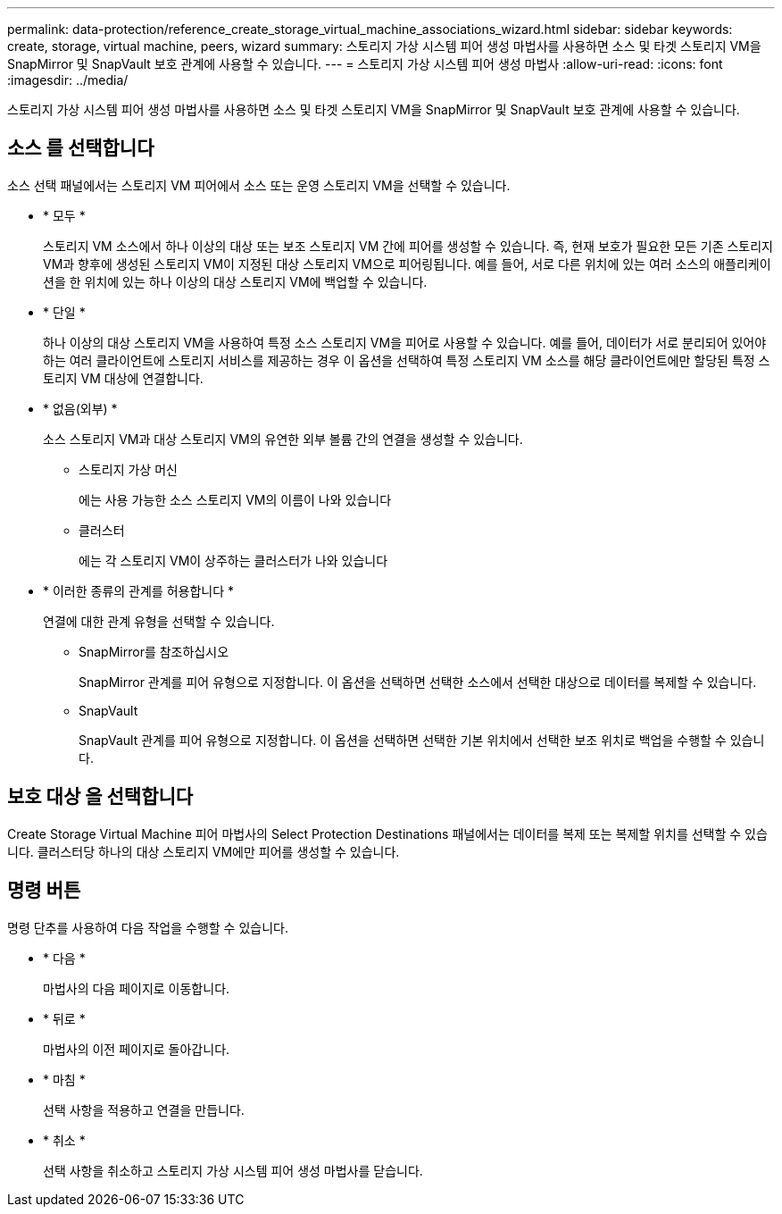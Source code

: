 ---
permalink: data-protection/reference_create_storage_virtual_machine_associations_wizard.html 
sidebar: sidebar 
keywords: create, storage, virtual machine, peers, wizard 
summary: 스토리지 가상 시스템 피어 생성 마법사를 사용하면 소스 및 타겟 스토리지 VM을 SnapMirror 및 SnapVault 보호 관계에 사용할 수 있습니다. 
---
= 스토리지 가상 시스템 피어 생성 마법사
:allow-uri-read: 
:icons: font
:imagesdir: ../media/


[role="lead"]
스토리지 가상 시스템 피어 생성 마법사를 사용하면 소스 및 타겟 스토리지 VM을 SnapMirror 및 SnapVault 보호 관계에 사용할 수 있습니다.



== 소스 를 선택합니다

소스 선택 패널에서는 스토리지 VM 피어에서 소스 또는 운영 스토리지 VM을 선택할 수 있습니다.

* * 모두 *
+
스토리지 VM 소스에서 하나 이상의 대상 또는 보조 스토리지 VM 간에 피어를 생성할 수 있습니다. 즉, 현재 보호가 필요한 모든 기존 스토리지 VM과 향후에 생성된 스토리지 VM이 지정된 대상 스토리지 VM으로 피어링됩니다. 예를 들어, 서로 다른 위치에 있는 여러 소스의 애플리케이션을 한 위치에 있는 하나 이상의 대상 스토리지 VM에 백업할 수 있습니다.

* * 단일 *
+
하나 이상의 대상 스토리지 VM을 사용하여 특정 소스 스토리지 VM을 피어로 사용할 수 있습니다. 예를 들어, 데이터가 서로 분리되어 있어야 하는 여러 클라이언트에 스토리지 서비스를 제공하는 경우 이 옵션을 선택하여 특정 스토리지 VM 소스를 해당 클라이언트에만 할당된 특정 스토리지 VM 대상에 연결합니다.

* * 없음(외부) *
+
소스 스토리지 VM과 대상 스토리지 VM의 유연한 외부 볼륨 간의 연결을 생성할 수 있습니다.

+
** 스토리지 가상 머신
+
에는 사용 가능한 소스 스토리지 VM의 이름이 나와 있습니다

** 클러스터
+
에는 각 스토리지 VM이 상주하는 클러스터가 나와 있습니다



* * 이러한 종류의 관계를 허용합니다 *
+
연결에 대한 관계 유형을 선택할 수 있습니다.

+
** SnapMirror를 참조하십시오
+
SnapMirror 관계를 피어 유형으로 지정합니다. 이 옵션을 선택하면 선택한 소스에서 선택한 대상으로 데이터를 복제할 수 있습니다.

** SnapVault
+
SnapVault 관계를 피어 유형으로 지정합니다. 이 옵션을 선택하면 선택한 기본 위치에서 선택한 보조 위치로 백업을 수행할 수 있습니다.







== 보호 대상 을 선택합니다

Create Storage Virtual Machine 피어 마법사의 Select Protection Destinations 패널에서는 데이터를 복제 또는 복제할 위치를 선택할 수 있습니다. 클러스터당 하나의 대상 스토리지 VM에만 피어를 생성할 수 있습니다.



== 명령 버튼

명령 단추를 사용하여 다음 작업을 수행할 수 있습니다.

* * 다음 *
+
마법사의 다음 페이지로 이동합니다.

* * 뒤로 *
+
마법사의 이전 페이지로 돌아갑니다.

* * 마침 *
+
선택 사항을 적용하고 연결을 만듭니다.

* * 취소 *
+
선택 사항을 취소하고 스토리지 가상 시스템 피어 생성 마법사를 닫습니다.


